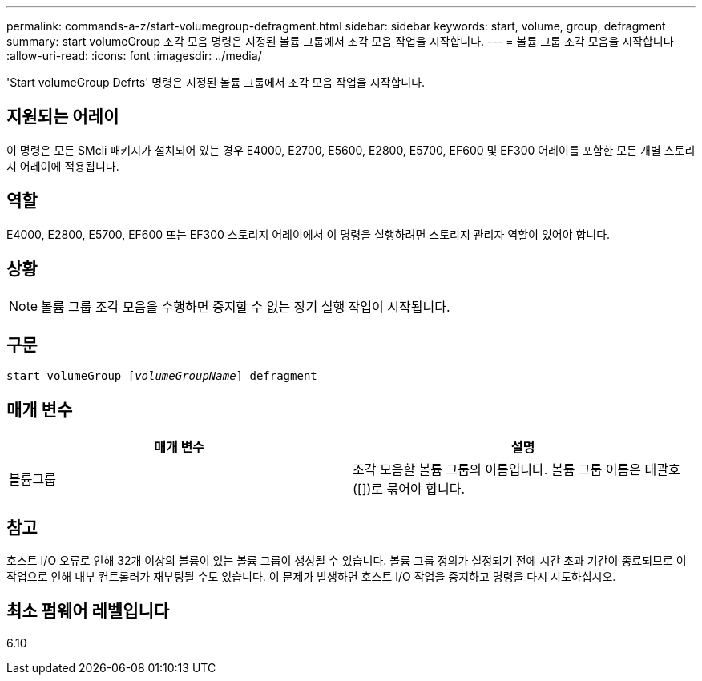 ---
permalink: commands-a-z/start-volumegroup-defragment.html 
sidebar: sidebar 
keywords: start, volume, group, defragment 
summary: start volumeGroup 조각 모음 명령은 지정된 볼륨 그룹에서 조각 모음 작업을 시작합니다. 
---
= 볼륨 그룹 조각 모음을 시작합니다
:allow-uri-read: 
:icons: font
:imagesdir: ../media/


[role="lead"]
'Start volumeGroup Defrts' 명령은 지정된 볼륨 그룹에서 조각 모음 작업을 시작합니다.



== 지원되는 어레이

이 명령은 모든 SMcli 패키지가 설치되어 있는 경우 E4000, E2700, E5600, E2800, E5700, EF600 및 EF300 어레이를 포함한 모든 개별 스토리지 어레이에 적용됩니다.



== 역할

E4000, E2800, E5700, EF600 또는 EF300 스토리지 어레이에서 이 명령을 실행하려면 스토리지 관리자 역할이 있어야 합니다.



== 상황

[NOTE]
====
볼륨 그룹 조각 모음을 수행하면 중지할 수 없는 장기 실행 작업이 시작됩니다.

====


== 구문

[source, cli, subs="+macros"]
----
pass:quotes[start volumeGroup [_volumeGroupName_]] defragment
----


== 매개 변수

[cols="2*"]
|===
| 매개 변수 | 설명 


 a| 
볼륨그룹
 a| 
조각 모음할 볼륨 그룹의 이름입니다. 볼륨 그룹 이름은 대괄호([])로 묶어야 합니다.

|===


== 참고

호스트 I/O 오류로 인해 32개 이상의 볼륨이 있는 볼륨 그룹이 생성될 수 있습니다. 볼륨 그룹 정의가 설정되기 전에 시간 초과 기간이 종료되므로 이 작업으로 인해 내부 컨트롤러가 재부팅될 수도 있습니다. 이 문제가 발생하면 호스트 I/O 작업을 중지하고 명령을 다시 시도하십시오.



== 최소 펌웨어 레벨입니다

6.10
